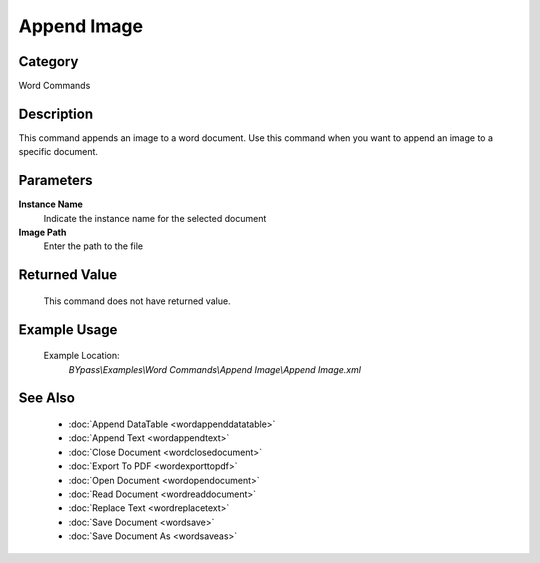 Append Image
============

Category
--------
Word Commands

Description
-----------

This command appends an image to a word document. Use this command when you want to append an image to a specific document.

Parameters
----------

**Instance Name**
	Indicate the instance name for the selected document

**Image Path**
	Enter the path to the file



Returned Value
--------------
	This command does not have returned value.

Example Usage
-------------

	Example Location:  
		`BYpass\\Examples\\Word Commands\\Append Image\\Append Image.xml`

See Also
--------
	- :doc:`Append DataTable <wordappenddatatable>`
	- :doc:`Append Text <wordappendtext>`
	- :doc:`Close Document <wordclosedocument>`
	- :doc:`Export To PDF <wordexporttopdf>`
	- :doc:`Open Document <wordopendocument>`
	- :doc:`Read Document <wordreaddocument>`
	- :doc:`Replace Text <wordreplacetext>`
	- :doc:`Save Document <wordsave>`
	- :doc:`Save Document As <wordsaveas>`

	
